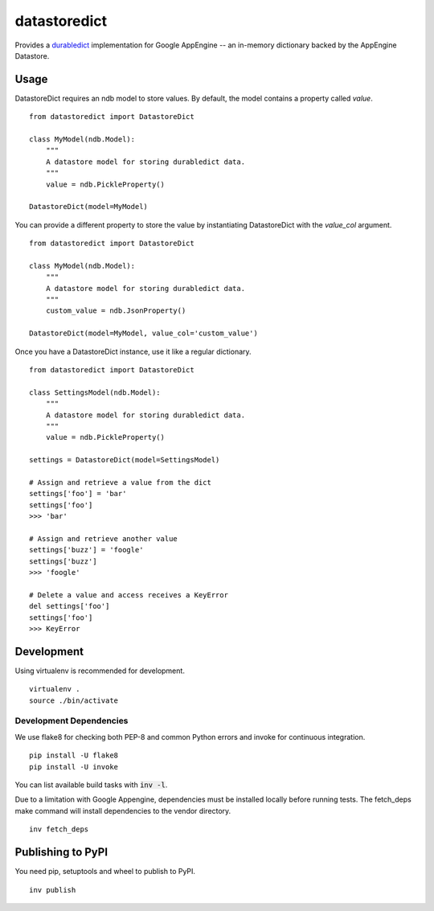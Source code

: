 =============
datastoredict
=============

.. image:: https://travis-ci.org/soofaloofa/datastoredict.svg?branch=master
    :target: https://travis-ci.org/soofaloofa/datastoredict

Provides a durabledict_ implementation for Google AppEngine -- an in-memory dictionary backed by the AppEngine
Datastore.

.. _durabledict: https://github.com/disqus/durabledict

Usage
=====

DatastoreDict requires an ndb model to store values. By default, the model
contains a property called `value`.

::

    from datastoredict import DatastoreDict

    class MyModel(ndb.Model):
        """
        A datastore model for storing durabledict data.
        """
        value = ndb.PickleProperty()

    DatastoreDict(model=MyModel)

You can provide a different property to store the value by instantiating
DatastoreDict with the `value_col` argument.

::

    from datastoredict import DatastoreDict

    class MyModel(ndb.Model):
        """
        A datastore model for storing durabledict data.
        """
        custom_value = ndb.JsonProperty()

    DatastoreDict(model=MyModel, value_col='custom_value')

Once you have a DatastoreDict instance, use it like a regular dictionary.

::

    from datastoredict import DatastoreDict

    class SettingsModel(ndb.Model):
        """
        A datastore model for storing durabledict data.
        """
        value = ndb.PickleProperty()

    settings = DatastoreDict(model=SettingsModel)

    # Assign and retrieve a value from the dict
    settings['foo'] = 'bar'
    settings['foo']
    >>> 'bar'

    # Assign and retrieve another value
    settings['buzz'] = 'foogle'
    settings['buzz']
    >>> 'foogle'

    # Delete a value and access receives a KeyError
    del settings['foo']
    settings['foo']
    >>> KeyError

Development
===========

Using virtualenv is recommended for development.

::

    virtualenv .
    source ./bin/activate

Development Dependencies
------------------------

We use flake8 for checking both PEP-8 and common Python errors and invoke for
continuous integration.

::

    pip install -U flake8
    pip install -U invoke

You can list available build tasks with :code:`inv -l`.

Due to a limitation with Google Appengine, dependencies must be installed
locally before running tests. The fetch_deps make command will install
dependencies to the vendor directory.

::

    inv fetch_deps


Publishing to PyPI
=================
You need pip, setuptools and wheel to publish to PyPI.

::

    inv publish
